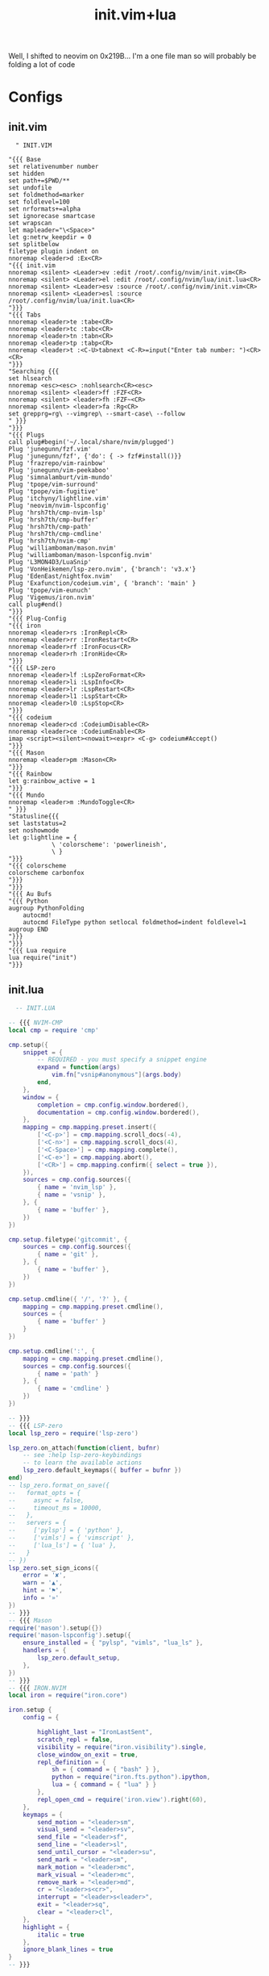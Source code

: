 :PROPERTIES:
:ID:       fdbc2e71-ec1f-40b4-82c3-290634126675
:END:
#+title: init.vim+lua
#+filetags: :vim:

Well, I shifted to neovim on 0x219B...
I'm a one file man so will probably be folding a lot of code

* Configs
** init.vim
#+begin_src vimscript
  " INIT.VIM

"{{{ Base
set relativenumber number
set hidden
set path+=$PWD/**
set undofile
set foldmethod=marker
set foldlevel=100
set nrformats+=alpha
set ignorecase smartcase
set wrapscan
let mapleader="\<Space>"
let g:netrw_keepdir = 0
set splitbelow
filetype plugin indent on
nnoremap <leader>d :Ex<CR>
"{{{ init.vim
nnoremap <silent> <Leader>ev :edit /root/.config/nvim/init.vim<CR>
nnoremap <silent> <Leader>el :edit /root/.config/nvim/lua/init.lua<CR>
nnoremap <silent> <Leader>esv :source /root/.config/nvim/init.vim<CR>
nnoremap <silent> <Leader>esl :source /root/.config/nvim/lua/init.lua<CR>
"}}}
"{{{ Tabs
nnoremap <leader>te :tabe<CR>
nnoremap <leader>tc :tabc<CR>
nnoremap <leader>tn :tabn<CR>
nnoremap <leader>tp :tabp<CR>
nnoremap <leader>t :<C-U>tabnext <C-R>=input("Enter tab number: ")<CR><CR>
"}}}
"Searching {{{ 
set hlsearch
nnoremap <esc><esc> :nohlsearch<CR><esc>
nnoremap <silent> <leader>ff :FZF<CR>
nnoremap <silent> <leader>fh :FZF~<CR>
nnoremap <silent> <leader>fa :Rg<CR>
set grepprg=rg\ --vimgrep\ --smart-case\ --follow
" }}}
"}}}
"{{{ Plugs
call plug#begin('~/.local/share/nvim/plugged')
Plug 'junegunn/fzf.vim'
Plug 'junegunn/fzf', {'do': { -> fzf#install()}}
Plug 'frazrepo/vim-rainbow'
Plug 'junegunn/vim-peekaboo'
Plug 'simnalamburt/vim-mundo'
Plug 'tpope/vim-surround'
Plug 'tpope/vim-fugitive'
Plug 'itchyny/lightline.vim'
Plug 'neovim/nvim-lspconfig'
Plug 'hrsh7th/cmp-nvim-lsp'
Plug 'hrsh7th/cmp-buffer'
Plug 'hrsh7th/cmp-path'
Plug 'hrsh7th/cmp-cmdline'
Plug 'hrsh7th/nvim-cmp'
Plug 'williamboman/mason.nvim'
Plug 'williamboman/mason-lspconfig.nvim'
Plug 'L3MON4D3/LuaSnip'
Plug 'VonHeikemen/lsp-zero.nvim', {'branch': 'v3.x'}
Plug 'EdenEast/nightfox.nvim'
Plug 'Exafunction/codeium.vim', { 'branch': 'main' }
Plug 'tpope/vim-eunuch'
Plug 'Vigemus/iron.nvim'
call plug#end()
"}}}
"{{{ Plug-Config
"{{{ iron
nnoremap <leader>rs :IronRepl<CR>
nnoremap <leader>rr :IronRestart<CR>
nnoremap <leader>rf :IronFocus<CR>
nnoremap <leader>rh :IronHide<CR>
"}}}
"{{{ LSP-zero
nnoremap <leader>lf :LspZeroFormat<CR>
nnoremap <leader>li :LspInfo<CR>
nnoremap <leader>lr :LspRestart<CR>
nnoremap <leader>l1 :LspStart<CR>
nnoremap <leader>l0 :LspStop<CR>
"}}}
"{{{ codeium
nnoremap <leader>cd :CodeiumDisable<CR>
nnoremap <leader>ce :CodeiumEnable<CR>
imap <script><silent><nowait><expr> <C-g> codeium#Accept()
"}}}
"{{{ Mason
nnoremap <leader>pm :Mason<CR>
"}}}
"{{{ Rainbow
let g:rainbow_active = 1 
"}}}
"{{{ Mundo
nnoremap <leader>m :MundoToggle<CR>
" }}} 
"Statusline{{{
set laststatus=2
set noshowmode
let g:lightline = {
            \ 'colorscheme': 'powerlineish',
            \ }
"}}}
"{{{ colorscheme
colorscheme carbonfox
"}}}
"}}}
"{{{ Au Bufs
"{{{ Python
augroup PythonFolding
    autocmd!
    autocmd FileType python setlocal foldmethod=indent foldlevel=1
augroup END
"}}}
"}}}
"{{{ Lua require
lua require("init")
"}}}
#+end_src
** init.lua
#+begin_src lua
  -- INIT.LUA

-- {{{ NVIM-CMP
local cmp = require 'cmp'

cmp.setup({
	snippet = {
		-- REQUIRED - you must specify a snippet engine
		expand = function(args)
			vim.fn["vsnip#anonymous"](args.body)
		end,
	},
	window = {
		completion = cmp.config.window.bordered(),
		documentation = cmp.config.window.bordered(),
	},
	mapping = cmp.mapping.preset.insert({
		['<C-p>'] = cmp.mapping.scroll_docs(-4),
		['<C-n>'] = cmp.mapping.scroll_docs(4),
		['<C-Space>'] = cmp.mapping.complete(),
		['<C-e>'] = cmp.mapping.abort(),
		['<CR>'] = cmp.mapping.confirm({ select = true }),
	}),
	sources = cmp.config.sources({
		{ name = 'nvim_lsp' },
		{ name = 'vsnip' },
	}, {
		{ name = 'buffer' },
	})
})

cmp.setup.filetype('gitcommit', {
	sources = cmp.config.sources({
		{ name = 'git' },
	}, {
		{ name = 'buffer' },
	})
})

cmp.setup.cmdline({ '/', '?' }, {
	mapping = cmp.mapping.preset.cmdline(),
	sources = {
		{ name = 'buffer' }
	}
})

cmp.setup.cmdline(':', {
	mapping = cmp.mapping.preset.cmdline(),
	sources = cmp.config.sources({
		{ name = 'path' }
	}, {
		{ name = 'cmdline' }
	})
})

-- }}}
-- {{{ LSP-zero
local lsp_zero = require('lsp-zero')

lsp_zero.on_attach(function(client, bufnr)
	-- see :help lsp-zero-keybindings
	-- to learn the available actions
	lsp_zero.default_keymaps({ buffer = bufnr })
end)
-- lsp_zero.format_on_save({
--   format_opts = {
--     async = false,
--     timeout_ms = 10000,
--   },
--   servers = {
--     ['pylsp'] = { 'python' },
--     ['vimls'] = { 'vimscript' },
--     ['lua_ls'] = { 'lua' },
--   }
-- })
lsp_zero.set_sign_icons({
	error = '✘',
	warn = '▲',
	hint = '⚑',
	info = '»'
})
-- }}}
-- {{{ Mason
require('mason').setup({})
require('mason-lspconfig').setup({
	ensure_installed = { "pylsp", "vimls", "lua_ls" },
	handlers = {
		lsp_zero.default_setup,
	},
})
-- }}}
-- {{{ IRON.NVIM
local iron = require("iron.core")

iron.setup {
	config = {

		highlight_last = "IronLastSent",
		scratch_repl = false,
		visibility = require("iron.visibility").single,
		close_window_on_exit = true,
		repl_definition = {
			sh = { command = { "bash" } },
			python = require("iron.fts.python").ipython,
			lua = { command = { "lua" } }
		},
		repl_open_cmd = require('iron.view').right(60),
	},
	keymaps = {
		send_motion = "<leader>sm",
		visual_send = "<leader>sv",
		send_file = "<leader>sf",
		send_line = "<leader>sl",
		send_until_cursor = "<leader>su",
		send_mark = "<leader>sm",
		mark_motion = "<leader>mc",
		mark_visual = "<leader>mc",
		remove_mark = "<leader>md",
		cr = "<leader>s<cr>",
		interrupt = "<leader>s<leader>",
		exit = "<leader>sq",
		clear = "<leader>cl",
	},
	highlight = {
		italic = true
	},
	ignore_blank_lines = true
}
-- }}}
#+end_src
